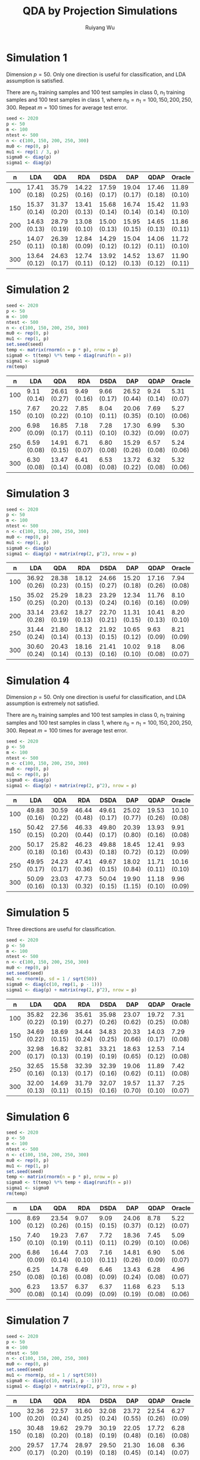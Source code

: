 #+title: QDA by Projection Simulations
#+author: Ruiyang Wu

#+property: header-args :session *R:QDA by Projection* :results output silent :eval no-export

#+name: r initialization
#+begin_src R :exports none
  library(doParallel)
  library(doRNG)
  library(tidyr)
  library(dplyr)
  library(ggplot2)
  source("R/datagen_sl.R")
  source("R/data_analysis_wrapper.R")
  source("R/data_summary.R")
  source("R/resave.R")
  num_cores <- 4
  registerDoParallel(cores = num_cores)
  if (file.exists("out/simulation_summary.RData"))
    load("out/simulation_summary.RData")
#+end_src

* Simulation 1
Dimension \(p=50\). Only one direction is useful for classification,
and LDA assumption is satisfied.

There are \(n_0\) training samples and 100 test samples in class 0,
\(n_1\) training samples and 100 test samples in class 1, where
\(n_0=n_1=100,150,200,250,300\). Repeat \(m=100\) times for average
test error.

#+name: simulation 1 setup
#+begin_src R
  seed <- 2020
  p <- 50
  m <- 100
  ntest <- 500
  n <- c(100, 150, 200, 250, 300)
  mu0 <- rep(0, p)
  mu1 <- rep(1 / 3, p)
  sigma0 <- diag(p)
  sigma1 <- diag(p)
#+end_src

#+call: data generation()

#+call: models evaluation(name="sl1")

#+call: data summary[:results value replace :colnames yes](name="sl1")

#+RESULTS:
|   n | LDA          | QDA          | RDA          | DSDA         | DAP          | QDAP         | Oracle       |
|-----+--------------+--------------+--------------+--------------+--------------+--------------+--------------|
| 100 | 17.41 (0.18) | 35.79 (0.25) | 14.22 (0.16) | 17.59 (0.17) | 19.04 (0.17) | 17.46 (0.18) | 11.89 (0.10) |
| 150 | 15.37 (0.14) | 31.37 (0.20) | 13.41 (0.13) | 15.68 (0.14) | 16.74 (0.14) | 15.42 (0.14) | 11.93 (0.10) |
| 200 | 14.63 (0.13) | 28.79 (0.19) | 13.08 (0.10) | 15.00 (0.13) | 15.95 (0.15) | 14.65 (0.13) | 11.86 (0.11) |
| 250 | 14.07 (0.11) | 26.39 (0.18) | 12.84 (0.09) | 14.29 (0.12) | 15.04 (0.12) | 14.06 (0.11) | 11.72 (0.10) |
| 300 | 13.64 (0.12) | 24.63 (0.17) | 12.74 (0.11) | 13.92 (0.12) | 14.52 (0.13) | 13.67 (0.12) | 11.90 (0.11) |

* Simulation 2
# I have to change seed to 2019 for this one, or it will throw an error
# saying "error code 1 from Lapack routine 'dgesdd'". It turns out to be
# concerning rda. (no longer true)

#+name: simulation 2 setup
#+begin_src R
  seed <- 2020
  p <- 50
  m <- 100
  ntest <- 500
  n <- c(100, 150, 200, 250, 300)
  mu0 <- rep(0, p)
  mu1 <- rep(1, p)
  set.seed(seed)
  temp <- matrix(rnorm(n = p * p), nrow = p)
  sigma0 <- t(temp) %*% temp + diag(runif(n = p))
  sigma1 <- sigma0
  rm(temp)
#+end_src

#+call: data generation()

#+call: models evaluation(name="sl2")

#+call: data summary[:results value replace :colnames yes](name="sl2")

#+RESULTS:
|   n | LDA         | QDA          | RDA         | DSDA        | DAP          | QDAP        | Oracle      |
|-----+-------------+--------------+-------------+-------------+--------------+-------------+-------------|
| 100 | 9.11 (0.14) | 26.61 (0.27) | 9.49 (0.16) | 9.66 (0.17) | 26.52 (0.44) | 9.24 (0.14) | 5.31 (0.07) |
| 150 | 7.67 (0.10) | 20.22 (0.22) | 7.85 (0.10) | 8.04 (0.11) | 20.06 (0.35) | 7.69 (0.10) | 5.27 (0.06) |
| 200 | 6.98 (0.09) | 16.85 (0.17) | 7.18 (0.11) | 7.28 (0.10) | 17.30 (0.32) | 6.99 (0.09) | 5.30 (0.07) |
| 250 | 6.59 (0.08) | 14.91 (0.15) | 6.71 (0.07) | 6.80 (0.08) | 15.29 (0.26) | 6.57 (0.08) | 5.24 (0.06) |
| 300 | 6.30 (0.08) | 13.47 (0.14) | 6.41 (0.08) | 6.53 (0.08) | 13.72 (0.22) | 6.32 (0.08) | 5.32 (0.06) |

* Simulation 3

#+name: simulation 3 setup
#+begin_src R
  seed <- 2020
  p <- 50
  m <- 100
  ntest <- 500
  n <- c(100, 150, 200, 250, 300)
  mu0 <- rep(0, p)
  mu1 <- rep(1, p)
  sigma0 <- diag(p)
  sigma1 <- diag(p) + matrix(rep(2, p^2), nrow = p)
#+end_src

#+call: data generation()

#+call: models evaluation(name="sl3")

#+call: data summary[:results value replace :colnames yes](name="sl3")

#+RESULTS:
|   n | LDA          | QDA          | RDA          | DSDA         | DAP          | QDAP         | Oracle      |
|-----+--------------+--------------+--------------+--------------+--------------+--------------+-------------|
| 100 | 36.92 (0.26) | 28.38 (0.23) | 18.12 (0.15) | 24.66 (0.27) | 15.20 (0.18) | 17.16 (0.26) | 7.94 (0.08) |
| 150 | 35.02 (0.25) | 25.29 (0.20) | 18.23 (0.13) | 23.29 (0.24) | 12.34 (0.16) | 11.76 (0.16) | 8.10 (0.09) |
| 200 | 33.14 (0.28) | 23.62 (0.19) | 18.27 (0.13) | 22.70 (0.21) | 11.31 (0.15) | 10.41 (0.13) | 8.20 (0.10) |
| 250 | 31.44 (0.24) | 21.80 (0.14) | 18.12 (0.13) | 21.92 (0.15) | 10.65 (0.12) | 9.63 (0.09)  | 8.21 (0.09) |
| 300 | 30.60 (0.24) | 20.43 (0.14) | 18.16 (0.13) | 21.41 (0.16) | 10.02 (0.10) | 9.18 (0.08)  | 8.06 (0.07) |

* Simulation 4
Dimension \(p=50\). Only one direction is useful for classification,
and LDA assumption is extremely not satisfied.

There are \(n_0\) training samples and 100 test samples in class 0,
\(n_1\) training samples and 100 test samples in class 1, where
\(n_0=n_1=100,150,200,250,300\). Repeat \(m=100\) times for average
test error.

#+name: simulation 4 setup
#+begin_src R
  seed <- 2020
  p <- 50
  m <- 100
  ntest <- 500
  n <- c(100, 150, 200, 250, 300)
  mu0 <- rep(0, p)
  mu1 <- rep(0, p)
  sigma0 <- diag(p)
  sigma1 <- diag(p) + matrix(rep(2, p^2), nrow = p)
#+end_src

#+call: data generation()

#+call: models evaluation(name="sl4")

#+call: data summary[:results value replace :colnames yes](name="sl4")

#+RESULTS:
|   n | LDA          | QDA          | RDA          | DSDA         | DAP          | QDAP         | Oracle       |
|-----+--------------+--------------+--------------+--------------+--------------+--------------+--------------|
| 100 | 49.88 (0.16) | 30.59 (0.22) | 46.44 (0.48) | 49.61 (0.17) | 25.02 (0.77) | 19.53 (0.26) | 10.10 (0.08) |
| 150 | 50.42 (0.15) | 27.56 (0.20) | 46.33 (0.44) | 49.80 (0.17) | 20.39 (0.80) | 13.93 (0.16) | 9.91 (0.08)  |
| 200 | 50.17 (0.18) | 25.82 (0.16) | 46.23 (0.43) | 49.88 (0.18) | 18.45 (0.72) | 12.41 (0.12) | 9.93 (0.09)  |
| 250 | 49.95 (0.17) | 24.23 (0.17) | 47.41 (0.36) | 49.67 (0.15) | 18.02 (0.84) | 11.71 (0.11) | 10.16 (0.10) |
| 300 | 50.09 (0.16) | 23.03 (0.13) | 47.73 (0.32) | 50.04 (0.15) | 19.90 (1.15) | 11.18 (0.10) | 9.96 (0.09)  |

* Simulation 5
Three directions are useful for classification.

#+name: simulation 5 setup
#+begin_src R
  seed <- 2020
  p <- 50
  m <- 100
  ntest <- 500
  n <- c(100, 150, 200, 250, 300)
  mu0 <- rep(0, p)
  set.seed(seed)
  mu1 <- rnorm(p, sd = 1 / sqrt(50))
  sigma0 <- diag(c(10, rep(1, p - 1)))
  sigma1 <- diag(p) + matrix(rep(2, p^2), nrow = p)
#+end_src

#+call: data generation()

#+call: models evaluation(name="sl5")

#+call: data summary[:results value replace :colnames yes](name="sl5")

#+RESULTS:
|   n | LDA          | QDA          | RDA          | DSDA         | DAP          | QDAP         | Oracle      |
|-----+--------------+--------------+--------------+--------------+--------------+--------------+-------------|
| 100 | 35.82 (0.22) | 22.36 (0.19) | 35.61 (0.27) | 35.98 (0.26) | 23.07 (0.62) | 19.72 (0.25) | 7.31 (0.08) |
| 150 | 34.69 (0.22) | 18.69 (0.15) | 34.44 (0.24) | 34.83 (0.25) | 20.33 (0.66) | 14.03 (0.17) | 7.29 (0.08) |
| 200 | 32.98 (0.17) | 16.82 (0.13) | 32.81 (0.19) | 33.21 (0.19) | 18.63 (0.65) | 12.53 (0.12) | 7.14 (0.08) |
| 250 | 32.65 (0.16) | 15.58 (0.13) | 32.39 (0.17) | 32.39 (0.16) | 19.06 (0.62) | 11.89 (0.11) | 7.42 (0.08) |
| 300 | 32.00 (0.13) | 14.69 (0.11) | 31.79 (0.15) | 32.07 (0.16) | 19.57 (0.70) | 11.37 (0.10) | 7.25 (0.07) |

* Simulation 6
#+name: simulation 6 setup
#+begin_src R
  seed <- 2020
  p <- 50
  m <- 100
  ntest <- 500
  n <- c(100, 150, 200, 250, 300)
  mu0 <- rep(0, p)
  mu1 <- rep(1, p)
  set.seed(seed)
  temp <- matrix(rnorm(n = p * p), nrow = p)
  sigma0 <- t(temp) %*% temp + diag(runif(n = p))
  sigma1 <- sigma0
  rm(temp)
#+end_src

#+call: data generation(t_dist=1,nu=3)

#+call: models evaluation(name="sl6")

#+call: data summary[:results value replace :colnames yes](name="sl6")

#+RESULTS:
|   n | LDA         | QDA          | RDA         | DSDA        | DAP          | QDAP        | Oracle      |
|-----+-------------+--------------+-------------+-------------+--------------+-------------+-------------|
| 100 | 8.69 (0.12) | 23.54 (0.26) | 9.07 (0.15) | 9.09 (0.15) | 24.06 (0.37) | 8.78 (0.12) | 5.22 (0.07) |
| 150 | 7.40 (0.10) | 19.23 (0.19) | 7.67 (0.11) | 7.72 (0.11) | 18.36 (0.29) | 7.45 (0.10) | 5.09 (0.06) |
| 200 | 6.86 (0.09) | 16.44 (0.14) | 7.03 (0.10) | 7.16 (0.11) | 14.81 (0.26) | 6.90 (0.09) | 5.06 (0.07) |
| 250 | 6.25 (0.08) | 14.78 (0.16) | 6.49 (0.08) | 6.46 (0.09) | 13.43 (0.24) | 6.28 (0.08) | 4.96 (0.07) |
| 300 | 6.23 (0.08) | 13.57 (0.14) | 6.37 (0.09) | 6.37 (0.09) | 11.68 (0.19) | 6.23 (0.08) | 5.13 (0.06) |

* Simulation 7
#+name: simulation 7 setup
#+begin_src R
  seed <- 2020
  p <- 50
  m <- 100
  ntest <- 500
  n <- c(100, 150, 200, 250, 300)
  mu0 <- rep(0, p)
  set.seed(seed)
  mu1 <- rnorm(p, sd = 1 / sqrt(50))
  sigma0 <- diag(c(10, rep(1, p - 1)))
  sigma1 <- diag(p) + matrix(rep(2, p^2), nrow = p)
#+end_src

#+call: data generation(t_dist=1,nu=3)

#+call: models evaluation(name="sl7")

#+call: data summary[:results value replace :colnames yes](name="sl7")

#+RESULTS:
|   n | LDA          | QDA          | RDA          | DSDA         | DAP          | QDAP         | Oracle      |
|-----+--------------+--------------+--------------+--------------+--------------+--------------+-------------|
| 100 | 32.36 (0.20) | 22.57 (0.24) | 31.60 (0.25) | 32.08 (0.24) | 23.72 (0.55) | 22.54 (0.26) | 6.27 (0.09) |
| 150 | 30.48 (0.18) | 19.62 (0.20) | 29.79 (0.18) | 30.19 (0.19) | 22.05 (0.48) | 17.72 (0.16) | 6.28 (0.08) |
| 200 | 29.57 (0.17) | 17.74 (0.20) | 28.97 (0.19) | 29.50 (0.18) | 21.30 (0.45) | 16.08 (0.14) | 6.36 (0.07) |
| 250 | 28.52 (0.16) | 16.48 (0.18) | 27.97 (0.15) | 28.19 (0.16) | 21.10 (0.44) | 15.43 (0.13) | 6.22 (0.08) |
| 300 | 28.08 (0.14) | 16.03 (0.21) | 27.52 (0.14) | 27.99 (0.14) | 20.87 (0.45) | 14.77 (0.11) | 6.18 (0.07) |

* Various Code Blocks
:PROPERTIES:
:APPENDIX: t
:END:
** Data Generation Code
#+name: data generation
#+begin_src R :var t_dist=0 nu=0
  set.seed(seed)
  data <- datagen_sl(mu0 = mu0, mu1 = mu1,
                     sigma0 = sigma0, sigma1 = sigma1,
                     t_dist = t_dist, nu = nu,
                     m = m, ntest = ntest, n = n)
#+end_src
** Models Evaluation Code
#+name: models evaluation
#+begin_src R :var name="foo" qdap=1 lda=1 qda=1 dsda=1 sqda=1 rda=1 test=0 parallel=1
  len_n <- length(n)
  pred_err <- vector("list", len_n)
  if (parallel == TRUE) {
    Sys.setenv(OMP_NUM_THREADS = 1)
    for (i in 1:len_n) {
      pred_err[[i]] <- foreach(j = 1:m, .combine = rbind,
                               .options.RNG = seed) %dorng%
        data_analysis_sl(x = data$x[[i]][[j]], y = data$y[[i]],
                         xnew = data$xnew[[i]][[j]], ynew = data$ynew[[i]],
                         oracle_rule = data$oracle_rule, qdap = qdap, lda = lda, qda = qda,
                         dsda = dsda, sqda = sqda, rda = rda)
    }
    Sys.setenv(OMP_NUM_THREADS = 4)
  } else {
    for (i in 1:len_n) {
      for (j in 1:m) {
        pred_err[[i]] <-
          rbind(pred_err[[i]],
                data_analysis_sl(x = data$x[[i]][[j]], y = data$y[[i]],
                                 xnew = data$xnew[[i]][[j]], ynew = data$ynew[[i]],
                                 oracle_rule = data$oracle_rule, qdap = qdap, lda = lda, qda = qda,
                                 dsda = dsda, sqda = sqda, rda = rda))
      }
    }
  }
  obj_name <- paste0("pred_err_", name)
  assign(obj_name, pred_err)
  if (test == FALSE)
    resave(list = obj_name, file = "out/simulation_summary.RData")
#+end_src
** Data Summary Code
#+name: data summary
#+begin_src R :var name="foo"
  obj_name <- paste0("pred_err_", name)
  out <- paste0("out/", name, ".pdf")
  len_n <- length(n)
  data_summarized <- NULL
  for (i in 1:len_n) {
    data_summarized <-
      rbind(data_summarized,
            data.frame(summary_se(get(obj_name)[[i]]), n = n[i]))
  }
  pdf(out)
  pd <- position_dodge(8)
  plot <- ggplot(data_summarized, aes(x = n, y = prediction.error,
                                      colour = method)) +
    geom_errorbar(aes(ymin = prediction.error - ci.95,
                      ymax = prediction.error + ci.95),
                  width = 10, position = pd) +
    geom_line(position = pd) +
    geom_point(position = pd)
  print(plot)
  dev.off()
  data_summarized %>%
    dplyr::select(- ci.95) %>%
    mutate(prediction.error
           = format(round(prediction.error * 100, 2), nsmall = 2)) %>%
    mutate(standard.error = paste0("(", format(round(standard.error * 100, 2),
                                               nsmall = 2), ")")) %>%
    unite(col = prediction.error, prediction.error, standard.error, sep = " ") %>%
    spread(key = method, value = prediction.error)
#+end_src

* COMMENT Local Variables

# Local Variables:
# org-confirm-babel-evaluate: nil
# End:

